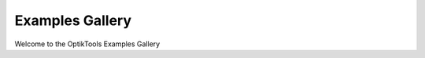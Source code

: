 .. _examples_gallery:

Examples Gallery
================

Welcome to the OptikTools Examples Gallery